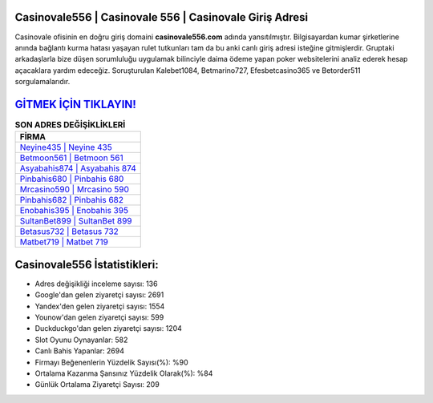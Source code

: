 ﻿Casinovale556 | Casinovale 556 | Casinovale Giriş Adresi
===================================

.. image:: images/casinovale-giris.jpg
   :width: 600
   
Casinovale ofisinin en doğru giriş domaini **casinovale556.com** adında yansıtılmıştır. Bilgisayardan kumar şirketlerine anında bağlantı kurma hatası yaşayan rulet tutkunları tam da bu anki canlı giriş adresi isteğine gitmişlerdir. Gruptaki arkadaşlarla bize düşen sorumluluğu uygulamak bilinciyle daima ödeme yapan poker websitelerini analiz ederek hesap açacaklara yardım edeceğiz. Soruşturulan Kalebet1084, Betmarino727, Efesbetcasino365 ve Betorder511 sorgulamalarıdır.

`GİTMEK İÇİN TIKLAYIN! <https://urlday.cc/git>`_
==============

.. list-table:: **SON ADRES DEĞİŞİKLİKLERİ**
   :widths: 100
   :header-rows: 1

   * - FİRMA
   * - `Neyine435 | Neyine 435 <neyine435-neyine-435-neyine-giris-adresi.html>`_
   * - `Betmoon561 | Betmoon 561 <betmoon561-betmoon-561-betmoon-giris-adresi.html>`_
   * - `Asyabahis874 | Asyabahis 874 <asyabahis874-asyabahis-874-asyabahis-giris-adresi.html>`_	 
   * - `Pinbahis680 | Pinbahis 680 <pinbahis680-pinbahis-680-pinbahis-giris-adresi.html>`_	 
   * - `Mrcasino590 | Mrcasino 590 <mrcasino590-mrcasino-590-mrcasino-giris-adresi.html>`_ 
   * - `Pinbahis682 | Pinbahis 682 <pinbahis682-pinbahis-682-pinbahis-giris-adresi.html>`_
   * - `Enobahis395 | Enobahis 395 <enobahis395-enobahis-395-enobahis-giris-adresi.html>`_	 
   * - `SultanBet899 | SultanBet 899 <sultanbet899-sultanbet-899-sultanbet-giris-adresi.html>`_
   * - `Betasus732 | Betasus 732 <betasus732-betasus-732-betasus-giris-adresi.html>`_
   * - `Matbet719 | Matbet 719 <matbet719-matbet-719-matbet-giris-adresi.html>`_
	 
Casinovale556 İstatistikleri:
===================================	 
* Adres değişikliği inceleme sayısı: 136
* Google'dan gelen ziyaretçi sayısı: 2691
* Yandex'den gelen ziyaretçi sayısı: 1554
* Younow'dan gelen ziyaretçi sayısı: 599
* Duckduckgo'dan gelen ziyaretçi sayısı: 1204
* Slot Oyunu Oynayanlar: 582
* Canlı Bahis Yapanlar: 2694
* Firmayı Beğenenlerin Yüzdelik Sayısı(%): %90
* Ortalama Kazanma Şansınız Yüzdelik Olarak(%): %84
* Günlük Ortalama Ziyaretçi Sayısı: 209
